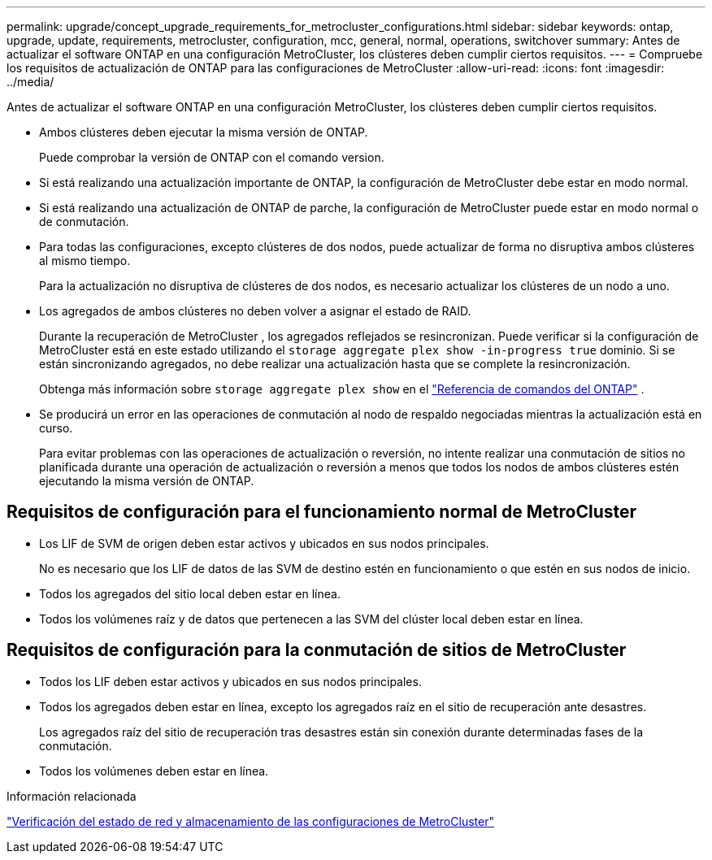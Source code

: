 ---
permalink: upgrade/concept_upgrade_requirements_for_metrocluster_configurations.html 
sidebar: sidebar 
keywords: ontap, upgrade, update, requirements, metrocluster, configuration, mcc, general, normal, operations, switchover 
summary: Antes de actualizar el software ONTAP en una configuración MetroCluster, los clústeres deben cumplir ciertos requisitos. 
---
= Compruebe los requisitos de actualización de ONTAP para las configuraciones de MetroCluster
:allow-uri-read: 
:icons: font
:imagesdir: ../media/


[role="lead"]
Antes de actualizar el software ONTAP en una configuración MetroCluster, los clústeres deben cumplir ciertos requisitos.

* Ambos clústeres deben ejecutar la misma versión de ONTAP.
+
Puede comprobar la versión de ONTAP con el comando version.

* Si está realizando una actualización importante de ONTAP, la configuración de MetroCluster debe estar en modo normal.
* Si está realizando una actualización de ONTAP de parche, la configuración de MetroCluster puede estar en modo normal o de conmutación.
* Para todas las configuraciones, excepto clústeres de dos nodos, puede actualizar de forma no disruptiva ambos clústeres al mismo tiempo.
+
Para la actualización no disruptiva de clústeres de dos nodos, es necesario actualizar los clústeres de un nodo a uno.

* Los agregados de ambos clústeres no deben volver a asignar el estado de RAID.
+
Durante la recuperación de MetroCluster , los agregados reflejados se resincronizan.  Puede verificar si la configuración de MetroCluster está en este estado utilizando el `storage aggregate plex show -in-progress true` dominio.  Si se están sincronizando agregados, no debe realizar una actualización hasta que se complete la resincronización.

+
Obtenga más información sobre  `storage aggregate plex show` en el link:https://docs.netapp.com/us-en/ontap-cli/storage-aggregate-plex-show.html["Referencia de comandos del ONTAP"^] .

* Se producirá un error en las operaciones de conmutación al nodo de respaldo negociadas mientras la actualización está en curso.
+
Para evitar problemas con las operaciones de actualización o reversión, no intente realizar una conmutación de sitios no planificada durante una operación de actualización o reversión a menos que todos los nodos de ambos clústeres estén ejecutando la misma versión de ONTAP.





== Requisitos de configuración para el funcionamiento normal de MetroCluster

* Los LIF de SVM de origen deben estar activos y ubicados en sus nodos principales.
+
No es necesario que los LIF de datos de las SVM de destino estén en funcionamiento o que estén en sus nodos de inicio.

* Todos los agregados del sitio local deben estar en línea.
* Todos los volúmenes raíz y de datos que pertenecen a las SVM del clúster local deben estar en línea.




== Requisitos de configuración para la conmutación de sitios de MetroCluster

* Todos los LIF deben estar activos y ubicados en sus nodos principales.
* Todos los agregados deben estar en línea, excepto los agregados raíz en el sitio de recuperación ante desastres.
+
Los agregados raíz del sitio de recuperación tras desastres están sin conexión durante determinadas fases de la conmutación.

* Todos los volúmenes deben estar en línea.


.Información relacionada
link:task_verifying_the_networking_and_storage_status_for_metrocluster_cluster_is_ready.html["Verificación del estado de red y almacenamiento de las configuraciones de MetroCluster"]
